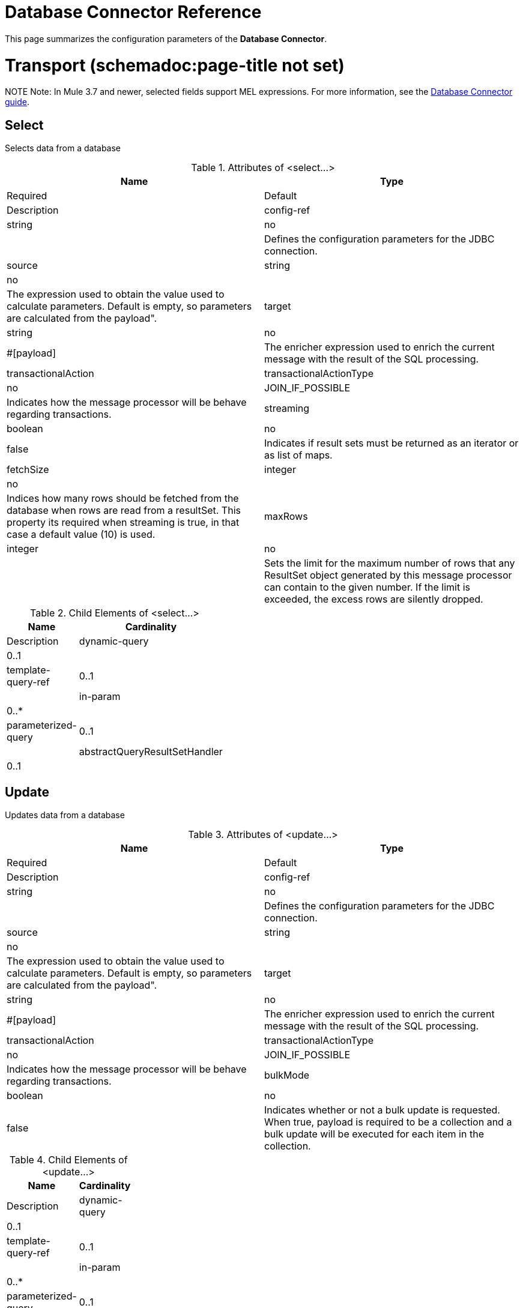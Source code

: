 = Database Connector Reference
:keywords: database connector, jdbc, anypoint studio, esb, data base, connectors, mysql, stored procedure, sql, derby, oracle

This page summarizes the configuration parameters of the *Database Connector*.

= Transport (schemadoc:page-title not set)

NOTE
Note: In Mule 3.7 and newer, selected fields support MEL expressions. For more information, see the link:https://developer.mulesoft.com/docs/display/current/Database+Connector[Database Connector guide].

== Select

Selects data from a database

.Attributes of <select...>
[width="100%",cols=",",options="header"]
|===
|Name |Type |Required |Default |Description
|config-ref |string |no |  |Defines the configuration parameters for the JDBC connection.
|source |string |no |  |The expression used to obtain the value used to calculate parameters. Default is empty, so parameters are calculated from the payload".
|target |string |no |#[payload] |The enricher expression used to enrich the current message with the result of the SQL processing.
|transactionalAction |transactionalActionType |no |JOIN_IF_POSSIBLE |Indicates how the message processor will be behave regarding transactions.
|streaming |boolean |no |false |Indicates if result sets must be returned as an iterator or as list of maps.
|fetchSize |integer |no |  |Indices how many rows should be fetched from the database when rows are read from a resultSet. This property its required when streaming is true, in that case a default value (10) is used.
|maxRows |integer |no |  |Sets the limit for the maximum number of rows that any ResultSet object generated by this message processor can contain to the given number. If the limit is exceeded, the excess rows are silently dropped.
|===

.Child Elements of <select...>
[width="20%",cols=",",options="header"]
|===
|Name |Cardinality |Description
|dynamic-query |0..1 |
|template-query-ref |0..1 |
|in-param |0..* |
|parameterized-query |0..1 |
|abstractQueryResultSetHandler |0..1 |
|===

== Update

Updates data from a database

.Attributes of <update...>
[width="100%",cols=",",options="header"]
|===
|Name |Type |Required |Default |Description
|config-ref |string |no |  |Defines the configuration parameters for the JDBC connection.
|source |string |no |  |The expression used to obtain the value used to calculate parameters. Default is empty, so parameters are calculated from the payload".
|target |string |no |#[payload] |The enricher expression used to enrich the current message with the result of the SQL processing.
|transactionalAction |transactionalActionType |no |JOIN_IF_POSSIBLE |Indicates how the message processor will be behave regarding transactions.
|bulkMode |boolean |no |false |Indicates whether or not a bulk update is requested. When true, payload is required to be a collection and a bulk update will be executed for each item in the collection.
|===

.Child Elements of <update...>
[width="20%",cols=",",options="header"]
|===
|Name |Cardinality |Description
|dynamic-query |0..1 |
|template-query-ref |0..1 |
|in-param |0..* |
|parameterized-query |0..1 |
|===

== Delete

Deletes data from a database

.Attributes of <delete...>
[width="100%",cols=",",options="header"]
|===
|Name |Type |Required |Default |Description
|config-ref |string |no |  |Defines the configuration parameters for the JDBC connection.
|source |string |no |  |The expression used to obtain the value used to calculate parameters. Default is empty, so parameters are calculated from the payload".
|target |string |no |#[payload] |The enricher expression used to enrich the current message with the result of the SQL processing.
|transactionalAction |transactionalActionType |no |JOIN_IF_POSSIBLE |Indicates how the message processor will be behave regarding transactions.
|bulkMode |boolean |no |false |Indicates whether or not a bulk update is requested. When true, payload is required to be a collection and a bulk update will be executed for each item in the collection.
|===

.Child Elements of <delete...>
[width="20%",cols=",",options="header"]
|===
|Name |Cardinality |Description
|dynamic-query |0..1 |
|template-query-ref |0..1 |
|in-param |0..* |
|parameterized-query |0..1 |
|===

== Insert

Inserts data into a database

.Attributes of <insert...>
[width="100%",cols=",",options="header"]
|===
|Name |Type |Required |Default |Description
|config-ref |string |no |  |Defines the configuration parameters for the JDBC connection.
|source |string |no |  |The expression used to obtain the value used to calculate parameters. Default is empty, so parameters are calculated from the payload".
|target |string |no |#[payload] |The enricher expression used to enrich the current message with the result of the SQL processing.
|transactionalAction |transactionalActionType |no |JOIN_IF_POSSIBLE |Indicates how the message processor will be behave regarding transactions.
|bulkMode |boolean |no |false |Indicates whether or not a bulk update is requested. When true, payload is required to be a collection and a bulk update will be executed for each item in the collection.
|autoGeneratedKeys |boolean |no |false |Indicates when auto-generated keys should be made available for retrieval.
|autoGeneratedKeysColumnIndexes |string |no |  |Comma separated list of column indexes that indicates which auto-generated keys should be made available for retrieval.
|autoGeneratedKeysColumnNames |string |no |  |Comma separated list of column names that indicates which auto-generated keys should be made available for retrieval.
|===

.Child Elements of <insert...>
[width="20%",cols=",",options="header"]
|===
|Name |Cardinality |Description
|dynamic-query |0..1 |
|template-query-ref |0..1 |
|in-param |0..* |
|parameterized-query |0..1 |
|===

== Execute ddl

Enables execution of DDL queries against a database

.Attributes of <execute-ddl...>
[width="100%",cols=",",options="header"]
|===
|Name |Type |Required |Default |Description
|config-ref |string |no |  |Defines the configuration parameters for the JDBC connection.
|source |string |no |  |The expression used to obtain the value used to calculate parameters. Default is empty, so parameters are calculated from the payload".
|target |string |no |#[payload] |The enricher expression used to enrich the current message with the result of the SQL processing.
|transactionalAction |transactionalActionType |no |JOIN_IF_POSSIBLE |Indicates how the message processor will be behave regarding transactions.
|===

.Child Elements of <execute-ddl...>
[width="20%",cols=",",options="header"]
|===
|Name |Cardinality |Description
|dynamic-query |1..1 |
|===

== Bulk execute

Updates data from a database

.Attributes of <bulk-execute...>
[width="100%",cols=",",options="header"]
|===
|Name |Type |Required |Default |Description
|config-ref |string |no |  |Defines the configuration parameters for the JDBC connection.
|source |string |no |  |The expression used to obtain the value used to calculate parameters. Default is empty, so parameters are calculated from the payload".
|target |string |no |#[payload] |The enricher expression used to enrich the current message with the result of the SQL processing.
|transactionalAction |transactionalActionType |no |JOIN_IF_POSSIBLE |Indicates how the message processor will be behave regarding transactions.
|file |string |no |  |The location of a file to load. The file can point to a resource on the classpath or on disk.
|===

.Child Elements of <bulk-execute...>
[width="100%",cols=",",options="header"]
|===
|Name |Cardinality |Description
|===

== Stored procedure

Executes a SQL statement in a database

.Attributes of <stored-procedure...>
[width="100%",cols=",",options="header"]
|===
|Name |Type |Required |Default |Description
|config-ref |string |no |  |Defines the configuration parameters for the JDBC connection.
|source |string |no |  |The expression used to obtain the value used to calculate parameters. Default is empty, so parameters are calculated from the payload".
|target |string |no |#[payload] |The enricher expression used to enrich the current message with the result of the SQL processing.
|transactionalAction |transactionalActionType |no |JOIN_IF_POSSIBLE |Indicates how the message processor will be behave regarding transactions.
|streaming |boolean |no |false |Indicates if result sets must be returned as an iterator or as list of maps.
|fetchSize |integer |no |  |Indices how many rows should be fetched from the database when rows are read from a resultSet. This property its required when streaming is true, in that case a default value (10) is used.
|maxRows |integer |no |  |Sets the limit for the maximum number of rows that any ResultSet object generated by this message processor can contain to the given number. If the limit is exceeded, the excess rows are silently dropped.
|autoGeneratedKeys |boolean |no |false |Indicates when auto-generated keys should be made available for retrieval.
|autoGeneratedKeysColumnIndexes |string |no |  |Comma separated list of column indexes that indicates which auto-generated keys should be made available for retrieval.
|autoGeneratedKeysColumnNames |string |no |  |Comma separated list of column names that indicates which auto-generated keys should be made available for retrieval.
|===

.Child Elements of <stored-procedure...>
[width="20%",cols=",",options="header"]
|===
|Name |Cardinality |Description
|dynamic-query |0..1 |
|template-query-ref |0..1 |
|in-param |0..* |
|parameterized-query |0..1 |
|in-param |0..1 |
|out-param |0..1 |
|inout-param |0..1 |
|===

== Template query

.Attributes of <template-query...>
[width="100%",cols=",",options="header"]
|===
|Name |Type |Required |Default |Description
|name |name (no spaces) |yes |  |Identifies the query so that other elements can reference it.
|===

.Child Elements of <template-query...>
[width="20%",cols=",",options="header"]
|===
|Name |Cardinality |Description
|dynamic-query |1..1 |
|parameterized-query |1..1 |
|in-param |0..* |
|template-query-ref |1..1 |
|in-param |1..* |
|===

== Connection properties

Allows to specify a list of custom key-value connectionProperties for the config

.Attributes of <connection-properties...>
[width="100%",cols=",",options="header"]
|====
|Name |Type |Required |Default |Description
|====

.Child Elements of <connection-properties...>
[width="20%",cols=",",options="header"]
|===
|Name |Cardinality |Description
|property |1..* |
|===

== Data types

Allows to specify non standard data types

.Attributes of <data-types...>
[width="100%",cols=",",options="header"]
|====
|Name |Type |Required |Default |Description
|====

.Child Elements of <data-types...>
[width="20%",cols=",",options="header"]
|===
|Name |Cardinality |Description
|data-type |1..* |
|===

== Pooling profile

Provides a way to configure database connection pooling.

.Attributes of <pooling-profile...>
[width="100%",cols=",",options="header"]
|===
|Name |Type |Required |Default |Description
|maxPoolSize |integer |no |  |Maximum number of Connections a pool will maintain at any given time.
|minPoolSize |integer |no |  |Minimum number of Connections a pool will maintain at any given time.
|acquireIncrement |integer |no |  |Determines how many connections at a time will try to acquire when the pool is exhausted.
|preparedStatementCacheSize |integer |no |  |Determines how many statements are cached per pooled connection. Defaults to 0, meaning statement caching is disabled.
|maxWaitMillis |string |no |  |The number of milliseconds a client calling getConnection() will wait for a Connection to be checked-in or acquired when the pool is exhausted. Zero means wait indefinitely
|===

.Child Elements of <pooling-profile...>
[width="20%",cols=",",options="header"]
|===
|Name |Cardinality |Description
|===

== Generic config

Provides a way to define a JDBC configuration for any DB vendor.

.Attributes of <generic-config...>
[width="100%",cols=",",options="header"]
|===
|Name |Type |Required |Default |Description
|name |name (no spaces) |yes |  |Identifies the database configuration so other elements can reference it.
|dataSource-ref |string |no |  |Reference to a JDBC DataSource object. This object is typically created using Spring. When using XA transactions, an XADataSource object must be provided.
|url |string |no |  |URL used to connect to the database.
|useXaTransactions |boolean |no |  |Indicates whether or not the created datasource has to support XA transactions. Default is false.
|driverClassName |string |no |  |Fully qualified name of the database driver class.
|connectionTimeout |int |no |  |Maximum time in seconds that this data source will wait while attempting to connect to a database. A value of zero specifies that the timeout is the default system timeout if there is one; otherwise, it specifies that there is no timeout.
|transactionIsolation |enumeration |no |  |The transaction isolation level to set on the driver when connecting the database.
|===

.Child Elements of <generic-config...>

[width="50%",cols=",",options="header"]
|===
|Name |Cardinality |Description
|pooling-profile |0..1 |Provides a way to configure database connection pooling.
|connection-properties |0..1 |Allows to specify a list of custom key-value connectionProperties for the config
|data-types |0..1 |Allows to specify non standard data types
|===

== Derby config

.Attributes of <derby-config...>
[width="100%",cols=",",options="header"]
|===
|Name |Type |Required |Default |Description
|name |name (no spaces) |yes |  |Identifies the database configuration so other elements can reference it.
|dataSource-ref |string |no |  |Reference to a JDBC DataSource object. This object is typically created using Spring. When using XA transactions, an XADataSource object must be provided.
|url |string |no |  |URL used to connect to the database.
|useXaTransactions |boolean |no |  |Indicates whether or not the created datasource has to support XA transactions. Default is false.
|driverClassName |string |no |  |Fully qualified name of the database driver class.
|connectionTimeout |int |no |  |Maximum time in seconds that this data source will wait while attempting to connect to a database. A value of zero specifies that the timeout is the default system timeout if there is one; otherwise, it specifies that there is no timeout.
|transactionIsolation |enumeration |no |  |The transaction isolation level to set on the driver when connecting the database.
|user |string |no |  |The user that is used for authentication against the database.
|password |string |no |  |The password that is used for authentication against the database.
|===

.Child Elements of <derby-config...>
[width="50%",cols=",",options="header"]
|===
|Name |Cardinality |Description
|pooling-profile |0..1 |Provides a way to configure database connection pooling.
|connection-properties |0..1 |Allows to specify a list of custom key-value connectionProperties for the config
|data-types |0..1 |Allows to specify non standard data types
|===

== Oracle config

.Attributes of <oracle-config...>
[width="100%",cols=",",options="header"]
|===
|Name |Type |Required |Default |Description
|name |name (no spaces) |yes |  |Identifies the database configuration so other elements can reference it.
|dataSource-ref |string |no |  |Reference to a JDBC DataSource object. This object is typically created using Spring. When using XA transactions, an XADataSource object must be provided.
|url |string |no |  |URL used to connect to the database.
|useXaTransactions |boolean |no |  |Indicates whether or not the created datasource has to support XA transactions. Default is false.
|driverClassName |string |no |  |Fully qualified name of the database driver class.
|connectionTimeout |int |no |  |Maximum time in seconds that this data source will wait while attempting to connect to a database. A value of zero specifies that the timeout is the default system timeout if there is one; otherwise, it specifies that there is no timeout.
|transactionIsolation |enumeration |no |  |The transaction isolation level to set on the driver when connecting the database.
|user |string |yes |  |The user that is used for authentication against the database.
|password |string |yes |  |The password that is used for authentication against the database.
|host |string |no |  |Allows to configure just the host part of the JDBC URL (and leave the rest of the default JDBC URL untouched).
|port |integer |no |  |Allows to configure just the port part of the JDBC URL (and leave the rest of the default JDBC URL untouched).
|instance |string |no |  |Allows to configure just the instance part of the JDBC URL (and leave the rest of the default JDBC URL untouched).
|===

.Child Elements of <oracle-config...>
[width="50%",cols=",",options="header"]
|===
|Name |Cardinality |Description
|pooling-profile |0..1 |Provides a way to configure database connection pooling.
|connection-properties |0..1 |Allows to specify a list of custom key-value connectionProperties for the config
|data-types |0..1 |Allows to specify non standard data types
|===

== Mysql config

.Attributes of <mysql-config...>
[width="100%",cols=",",options="header"]
|===
|Name |Type |Required |Default |Description
|name |name (no spaces) |yes |  |Identifies the database configuration so other elements can reference it.
|dataSource-ref |string |no |  |Reference to a JDBC DataSource object. This object is typically created using Spring. When using XA transactions, an XADataSource object must be provided.
|url |string |no |  |URL used to connect to the database.
|useXaTransactions |boolean |no |  |Indicates whether or not the created datasource has to support XA transactions. Default is false.
|driverClassName |string |no |  |Fully qualified name of the database driver class.
|connectionTimeout |int |no |  |Maximum time in seconds that this data source will wait while attempting to connect to a database. A value of zero specifies that the timeout is the default system timeout if there is one; otherwise, it specifies that there is no timeout.
|transactionIsolation |enumeration |no |  |The transaction isolation level to set on the driver when connecting the database.
|user |string |no |  |The user that is used for authentication against the database.
|password |string |no |  |The password that is used for authentication against the database.
|database |string |no |  |The name of the database. Must be configured unless a full JDBC URL is configured.
|host |string |no |  |Allows to configure just the host part of the JDBC URL (and leave the rest of the default JDBC URL untouched).
|port |integer |no |  |Allows to configure just the port part of the JDBC URL (and leave the rest of the default JDBC URL untouched).
|===

.Child Elements of <mysql-config...>
[width="50%",cols=",",options="header"]
|===
|Name |Cardinality |Description
|pooling-profile |0..1 |Provides a way to configure database connection pooling.
|connection-properties |0..1 |Allows to specify a list of custom key-value connectionProperties for the config
|data-types |0..1 |Allows to specify non standard data types
|===

== In param

.Attributes of <in-param...>
[width="100%",cols=",",options="header"]
|======
|Name |Type |Required |Default |Description
|name |string |yes |  |The name for the input parameter
|value |string |yes |  |The value for the parameter
|type |ExtendedJdbcDataTypes |no |  |Parameter type name
|======

.Child Elements of <in-param...>
[width="20%",cols=",",options="header"]
|===
|Name |Cardinality |Description
|===

== In param

.Attributes of <in-param...>
[width="100%",cols=",",options="header"]
|======
|Name |Type |Required |Default |Description
|name |string |yes |  |The name for the input parameter
|value |string |yes |  |The value for the parameter
|type |ExtendedJdbcDataTypes |no |  |Parameter type name
|======

.Child Elements of <in-param...>
[width="20%",cols=",",options="header"]
|===
|Name |Cardinality |Description
|===

== In param

.Attributes of <in-param...>

[width="100%",cols=",",options="header"]
|===
|Name |Type |Required |Default |Description
|name |string |yes |  |The name for the input parameter
|defaultValue |string |yes |  |The value for the parameter
|type |ExtendedJdbcDataTypes |no |  |Parameter type name
|===

.Child Elements of <in-param...>
[width="20%",cols=",",options="header"]
|===
|Name |Cardinality |Description
|===

== In param

.Attributes of <in-param...>
[width="100%",cols=",",options="header"]
|===
|Name |Type |Required |Default |Description
|name |string |yes |  |The name for the input parameter
|defaultValue |string |yes |  |The value for the parameter
|===

.Child Elements of <in-param...>
[width="20%",cols=",",options="header"]
|===
|Name |Cardinality |Description
|===

== In param

.Attributes of <in-param...>
[width="100%",cols=",",options="header"]
|======
|Name |Type |Required |Default |Description
|name |string |yes |  |The name for the input parameter
|value |string |yes |  |The value for the parameter
|type |ExtendedJdbcDataTypes |no |  |Parameter type name
|======

.Child Elements of <in-param...>
[width="20%",cols=",",options="header"]
|===
|Name |Cardinality |Description
|===

== Out param

.Attributes of <out-param...>
[width="100%",cols=",",options="header"]
|======
|Name |Type |Required |Default |Description
|name |string |yes |  |The name for the output parameter
|type |ExtendedJdbcDataTypes |no |  |Parameter type name
|======

.Child Elements of <out-param...>
[width="20%",cols=",",options="header"]
|===
|Name |Cardinality |Description
|===

== Inout param

.Attributes of <inout-param...>
[width="100%",cols=",",options="header"]
|======
|Name |Type |Required |Default |Description
|name |string |yes |  |The name for the output parameter
|value |string |yes |  |The value for the parameter
|type |ExtendedJdbcDataTypes |no |  |Parameter type name
|======

.Child Elements of <inout-param...>
[width="20%",cols=",",options="header"]
|===
|Name |Cardinality |Description
|===

== See Also

* Access the link:/documentation/display/current/Database+Connector[main database connector documentation] for an overview, user guide, and examples. 
